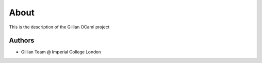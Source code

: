 About
=====

This is the description
of the Gillian OCaml project


Authors
-------

* Gillian Team @ Imperial College London
